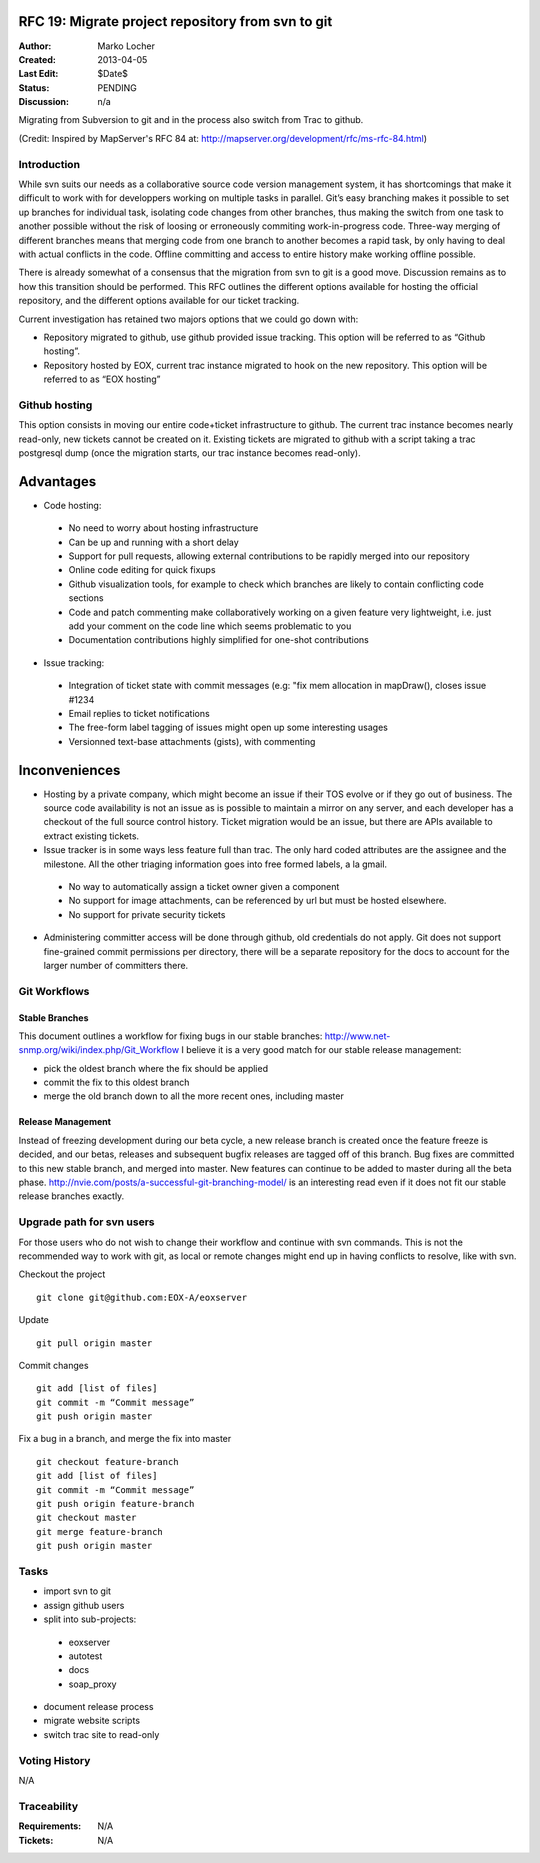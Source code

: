 .. RFC 19
  #-----------------------------------------------------------------------------
  # $Id$
  #
  # Project: EOxServer <http://eoxserver.org>
  # Authors: Marko Locher <marko.locher@eox.at>
  #
  #-----------------------------------------------------------------------------
  # Copyright (C) 2011 EOX IT Services GmbH
  #
  # Permission is hereby granted, free of charge, to any person obtaining a copy
  # of this software and associated documentation files (the "Software"), to
  # deal in the Software without restriction, including without limitation the
  # rights to use, copy, modify, merge, publish, distribute, sublicense, and/or
  # sell copies of the Software, and to permit persons to whom the Software is
  # furnished to do so, subject to the following conditions:
  #
  # The above copyright notice and this permission notice shall be included in
  # all copies of this Software or works derived from this Software.
  #
  # THE SOFTWARE IS PROVIDED "AS IS", WITHOUT WARRANTY OF ANY KIND, EXPRESS OR
  # IMPLIED, INCLUDING BUT NOT LIMITED TO THE WARRANTIES OF MERCHANTABILITY,
  # FITNESS FOR A PARTICULAR PURPOSE AND NONINFRINGEMENT. IN NO EVENT SHALL THE
  # AUTHORS OR COPYRIGHT HOLDERS BE LIABLE FOR ANY CLAIM, DAMAGES OR OTHER
  # LIABILITY, WHETHER IN AN ACTION OF CONTRACT, TORT OR OTHERWISE, ARISING 
  # FROM, OUT OF OR IN CONNECTION WITH THE SOFTWARE OR THE USE OR OTHER DEALINGS
  # IN THE SOFTWARE.
  #-----------------------------------------------------------------------------

  # ----------------------------------------------------------------------------
  # Online Ressources:
  #  * http://rst.ninjs.org/ (Web Based RST Editor)
  #  * http://sphinx-doc.org/rest.html (Sphinx Docs for RST Formatting)
  #  * http://mapserver.org/de/development/rfc/ms-rfc-84.html
  # ----------------------------------------------------------------------------
.. _rfc_19:

RFC 19: Migrate project repository from svn to git
==================================================

:Author: Marko Locher
:Created: 2013-04-05
:Last Edit: $Date$
:Status: PENDING
:Discussion: n/a

Migrating from Subversion to git and in the process also switch from Trac to 
github.

(Credit: Inspired by MapServer's RFC 84 at: 
http://mapserver.org/development/rfc/ms-rfc-84.html)


Introduction
------------

While svn suits our needs as a collaborative source code version management 
system, it has shortcomings that make it difficult to work with for 
developpers working on multiple tasks in parallel. Git’s easy branching 
makes it possible to set up branches for individual task, isolating code 
changes from other branches, thus making the switch from one task to another 
possible without the risk of loosing or erroneously commiting 
work-in-progress code. Three-way merging of different branches means that 
merging code from one branch to another becomes a rapid task, by only having 
to deal with actual conflicts in the code. Offline committing and access to 
entire history make working offline possible.

There is already somewhat of a consensus that the migration from svn to git 
is a good move. Discussion remains as to how this transition should be 
performed. This RFC outlines the different options available for hosting the 
official repository, and the different options available for our ticket 
tracking.

Current investigation has retained two majors options that we could go down 
with:

* Repository migrated to github, use github provided issue tracking. This 
  option will be referred to as “Github hosting”.
* Repository hosted by EOX, current trac instance migrated to hook on the 
  new repository. This option will be referred to as “EOX hosting”


Github hosting
--------------

This option consists in moving our entire code+ticket infrastructure
to github. The current trac instance becomes nearly read-only, new 
tickets cannot be created on it. Existing tickets are migrated to github
with a script taking a trac postgresql dump (once the migration starts,
our trac instance becomes read-only).

Advantages
==========

- Code hosting:
 
 - No need to worry about hosting infrastructure
 - Can be up and running with a short delay
 - Support for pull requests, allowing external contributions to be rapidly
   merged into our repository
 - Online code editing for quick fixups
 - Github visualization tools, for example to check which branches are likely
   to contain conflicting code sections
 - Code and patch commenting make collaboratively working on a given feature
   very lightweight, i.e. just add your comment on the code line which seems 
   problematic to you
 - Documentation contributions highly simplified for one-shot contributions

- Issue tracking:

 - Integration of ticket state with commit messages (e.g: "fix mem allocation
   in mapDraw(), closes issue #1234
 - Email replies to ticket notifications
 - The free-form label tagging of issues might open up some interesting usages
 - Versionned text-base attachments (gists), with commenting

Inconveniences
==============

- Hosting by a private company, which might become an issue if their TOS evolve
  or if they go out of business. The source code availability is not an 
  issue as is possible to maintain a mirror on any server, and each 
  developer has a checkout of the full source control history. Ticket 
  migration would be an issue, but there are APIs available to extract 
  existing tickets.
- Issue tracker is in some ways less feature full than trac. The only hard 
  coded attributes are the assignee and the milestone. All the other 
  triaging information goes into free formed labels, a la gmail.
 
 - No way to automatically assign a ticket owner given a component
 - No support for image attachments, can be referenced by url but must be
   hosted elsewhere.
 - No support for private security tickets

- Administering committer access will be done through github, old 
  credentials do not apply. Git does not support fine-grained commit 
  permissions per directory, there will be a separate repository for the 
  docs to account for the larger number of committers there.


Git Workflows
-------------

Stable Branches
^^^^^^^^^^^^^^^

This document outlines a workflow for fixing bugs in our stable branches: 
http://www.net-snmp.org/wiki/index.php/Git_Workflow I believe it is a very 
good match for our stable release management:

- pick the oldest branch where the fix should be applied 
- commit the fix to this oldest branch 
- merge the old branch down to all the more recent ones, including master

Release Management
^^^^^^^^^^^^^^^^^^

Instead of freezing development during our beta cycle, a new release branch 
is created once the feature freeze is decided, and our betas, releases and 
subsequent bugfix releases are tagged off of this branch. Bug fixes are 
committed to this new stable branch, and merged into master. New features 
can continue to be added to master during all the beta phase. 
http://nvie.com/posts/a-successful-git-branching-model/ is an interesting 
read even if it does not fit our stable release branches exactly.


Upgrade path for svn users
--------------------------

For those users who do not wish to change their workflow and continue with 
svn commands. This is not the recommended way to work with git, as local or 
remote changes might end up in having conflicts to resolve, like with svn.

Checkout the project ::

  git clone git@github.com:EOX-A/eoxserver

Update ::

  git pull origin master

Commit changes ::

  git add [list of files]
  git commit -m “Commit message”
  git push origin master

Fix a bug in a branch, and merge the fix into master ::

  git checkout feature-branch
  git add [list of files]
  git commit -m “Commit message”
  git push origin feature-branch
  git checkout master
  git merge feature-branch
  git push origin master

Tasks
-----

* import svn to git
* assign github users
* split into sub-projects:

 * eoxserver
 * autotest
 * docs
 * soap_proxy

* document release process
* migrate website scripts
* switch trac site to read-only

Voting History
--------------

N/A


Traceability
------------

:Requirements: N/A
:Tickets: N/A
